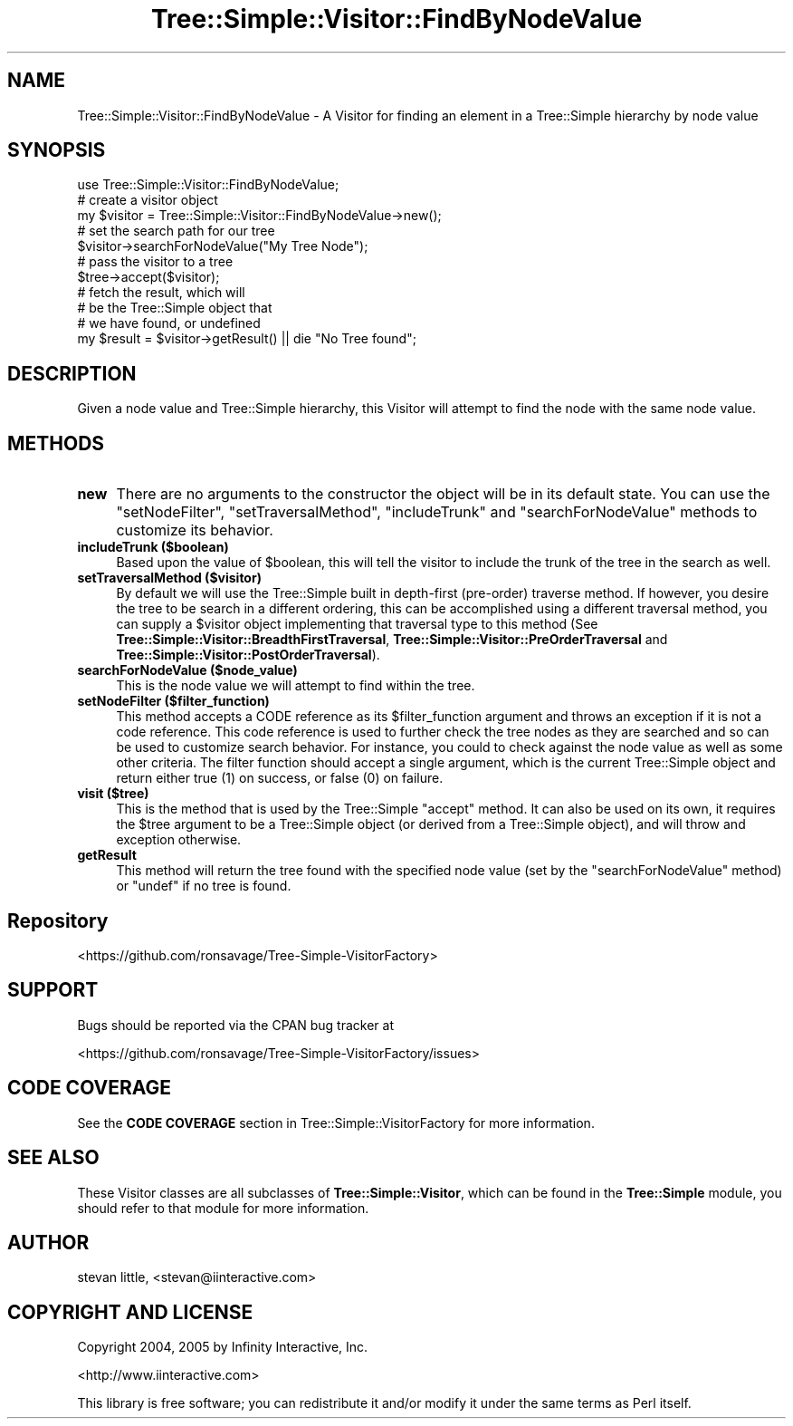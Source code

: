 .\" -*- mode: troff; coding: utf-8 -*-
.\" Automatically generated by Pod::Man 5.01 (Pod::Simple 3.43)
.\"
.\" Standard preamble:
.\" ========================================================================
.de Sp \" Vertical space (when we can't use .PP)
.if t .sp .5v
.if n .sp
..
.de Vb \" Begin verbatim text
.ft CW
.nf
.ne \\$1
..
.de Ve \" End verbatim text
.ft R
.fi
..
.\" \*(C` and \*(C' are quotes in nroff, nothing in troff, for use with C<>.
.ie n \{\
.    ds C` ""
.    ds C' ""
'br\}
.el\{\
.    ds C`
.    ds C'
'br\}
.\"
.\" Escape single quotes in literal strings from groff's Unicode transform.
.ie \n(.g .ds Aq \(aq
.el       .ds Aq '
.\"
.\" If the F register is >0, we'll generate index entries on stderr for
.\" titles (.TH), headers (.SH), subsections (.SS), items (.Ip), and index
.\" entries marked with X<> in POD.  Of course, you'll have to process the
.\" output yourself in some meaningful fashion.
.\"
.\" Avoid warning from groff about undefined register 'F'.
.de IX
..
.nr rF 0
.if \n(.g .if rF .nr rF 1
.if (\n(rF:(\n(.g==0)) \{\
.    if \nF \{\
.        de IX
.        tm Index:\\$1\t\\n%\t"\\$2"
..
.        if !\nF==2 \{\
.            nr % 0
.            nr F 2
.        \}
.    \}
.\}
.rr rF
.\" ========================================================================
.\"
.IX Title "Tree::Simple::Visitor::FindByNodeValue 3pm"
.TH Tree::Simple::Visitor::FindByNodeValue 3pm 2021-02-02 "perl v5.38.2" "User Contributed Perl Documentation"
.\" For nroff, turn off justification.  Always turn off hyphenation; it makes
.\" way too many mistakes in technical documents.
.if n .ad l
.nh
.SH NAME
Tree::Simple::Visitor::FindByNodeValue \- A Visitor for finding an element in a Tree::Simple hierarchy by node value
.SH SYNOPSIS
.IX Header "SYNOPSIS"
.Vb 1
\&  use Tree::Simple::Visitor::FindByNodeValue;
\&
\&  # create a visitor object
\&  my $visitor = Tree::Simple::Visitor::FindByNodeValue\->new();
\&
\&  # set the search path for our tree
\&  $visitor\->searchForNodeValue("My Tree Node");
\&
\&  # pass the visitor to a tree
\&  $tree\->accept($visitor);
\&
\&  # fetch the result, which will
\&  # be the Tree::Simple object that
\&  # we have found, or undefined
\&  my $result = $visitor\->getResult() || die "No Tree found";
.Ve
.SH DESCRIPTION
.IX Header "DESCRIPTION"
Given a node value and Tree::Simple hierarchy, this Visitor will attempt to find the node with the same node value.
.SH METHODS
.IX Header "METHODS"
.IP \fBnew\fR 4
.IX Item "new"
There are no arguments to the constructor the object will be in its default state. You can use the \f(CW\*(C`setNodeFilter\*(C'\fR, \f(CW\*(C`setTraversalMethod\*(C'\fR, \f(CW\*(C`includeTrunk\*(C'\fR and \f(CW\*(C`searchForNodeValue\*(C'\fR methods to customize its behavior.
.IP "\fBincludeTrunk ($boolean)\fR" 4
.IX Item "includeTrunk ($boolean)"
Based upon the value of \f(CW$boolean\fR, this will tell the visitor to include the trunk of the tree in the search as well.
.IP "\fBsetTraversalMethod ($visitor)\fR" 4
.IX Item "setTraversalMethod ($visitor)"
By default we will use the Tree::Simple built in depth-first (pre-order) traverse method. If however,
you desire the tree to be search in a different ordering, this can be accomplished using a different
traversal method, you can supply a \f(CW$visitor\fR object implementing that traversal type to this method
(See  \fBTree::Simple::Visitor::BreadthFirstTraversal\fR, \fBTree::Simple::Visitor::PreOrderTraversal\fR
and \fBTree::Simple::Visitor::PostOrderTraversal\fR).
.IP "\fBsearchForNodeValue ($node_value)\fR" 4
.IX Item "searchForNodeValue ($node_value)"
This is the node value we will attempt to find within the tree.
.IP "\fBsetNodeFilter ($filter_function)\fR" 4
.IX Item "setNodeFilter ($filter_function)"
This method accepts a CODE reference as its \f(CW$filter_function\fR argument and throws an exception
if it is not a code reference. This code reference is used to further check the tree nodes as they
are searched and so can be used to customize search behavior. For instance, you could to check
against the node value as well as some other criteria. The filter function should accept a single
argument, which is the current Tree::Simple object and return either true (\f(CW1\fR) on success, or
false (\f(CW0\fR) on failure.
.IP "\fBvisit ($tree)\fR" 4
.IX Item "visit ($tree)"
This is the method that is used by the Tree::Simple \f(CW\*(C`accept\*(C'\fR method. It can also be used on its
own, it requires the \f(CW$tree\fR argument to be a Tree::Simple object (or derived from a Tree::Simple
object), and will throw and exception otherwise.
.IP \fBgetResult\fR 4
.IX Item "getResult"
This method will return the tree found with the specified node value (set by the
\&\f(CW\*(C`searchForNodeValue\*(C'\fR method) or \f(CW\*(C`undef\*(C'\fR if no tree is found.
.SH Repository
.IX Header "Repository"
<https://github.com/ronsavage/Tree\-Simple\-VisitorFactory>
.SH SUPPORT
.IX Header "SUPPORT"
Bugs should be reported via the CPAN bug tracker at
.PP
<https://github.com/ronsavage/Tree\-Simple\-VisitorFactory/issues>
.SH "CODE COVERAGE"
.IX Header "CODE COVERAGE"
See the \fBCODE COVERAGE\fR section in Tree::Simple::VisitorFactory for more information.
.SH "SEE ALSO"
.IX Header "SEE ALSO"
These Visitor classes are all subclasses of \fBTree::Simple::Visitor\fR, which can be found in the
\&\fBTree::Simple\fR module, you should refer to that module for more information.
.SH AUTHOR
.IX Header "AUTHOR"
stevan little, <stevan@iinteractive.com>
.SH "COPYRIGHT AND LICENSE"
.IX Header "COPYRIGHT AND LICENSE"
Copyright 2004, 2005 by Infinity Interactive, Inc.
.PP
<http://www.iinteractive.com>
.PP
This library is free software; you can redistribute it and/or modify
it under the same terms as Perl itself.

